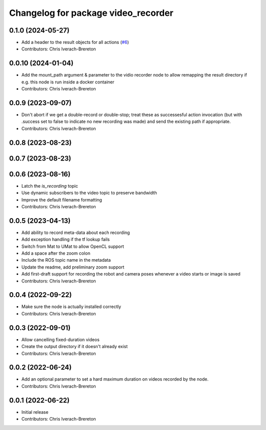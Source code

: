 ^^^^^^^^^^^^^^^^^^^^^^^^^^^^^^^^^^^^
Changelog for package video_recorder
^^^^^^^^^^^^^^^^^^^^^^^^^^^^^^^^^^^^

0.1.0 (2024-05-27)
------------------
* Add a header to the result objects for all actions (`#6 <https://github.com/clearpathrobotics/video_recorder/issues/6>`_)
* Contributors: Chris Iverach-Brereton

0.0.10 (2024-01-04)
-------------------
* Add the mount_path argument & parameter to the vidio recorder node to allow remapping the result directory if e.g. this node is run inside a docker container
* Contributors: Chris Iverach-Brereton

0.0.9 (2023-09-07)
------------------
* Don't abort if we get a double-record or double-stop; treat these as successesful action invocation (but with .success set to false to indicate no new recording was made) and send the existing path if appropriate.
* Contributors: Chris Iverach-Brereton

0.0.8 (2023-08-23)
------------------

0.0.7 (2023-08-23)
------------------

0.0.6 (2023-08-16)
------------------
* Latch the `is_recording` topic
* Use dynamic subscribers to the video topic to preserve bandwidth
* Improve the default filename formatting
* Contributors: Chris Iverach-Brereton

0.0.5 (2023-04-13)
------------------
* Add ability to record meta-data about each recording
* Add exception handling if the tf lookup fails
* Switch from Mat to UMat to allow OpenCL support
* Add a space after the zoom colon
* Include the ROS topic name in the metadata
* Update the readme, add preliminary zoom support
* Add first-draft support for recording the robot and camera poses whenever a video starts or image is saved
* Contributors: Chris Iverach-Brereton

0.0.4 (2022-09-22)
------------------
* Make sure the node is actually installed correctly
* Contributors: Chris Iverach-Brereton

0.0.3 (2022-09-01)
------------------
* Allow cancelling fixed-duration videos
* Create the output directory if it doesn't already exist
* Contributors: Chris Iverach-Brereton

0.0.2 (2022-06-24)
------------------
* Add an optional parameter to set a hard maximum duration on videos recorded by the node.
* Contributors: Chris Iverach-Brereton

0.0.1 (2022-06-22)
------------------
* Initial release
* Contributors: Chris Iverach-Brereton
